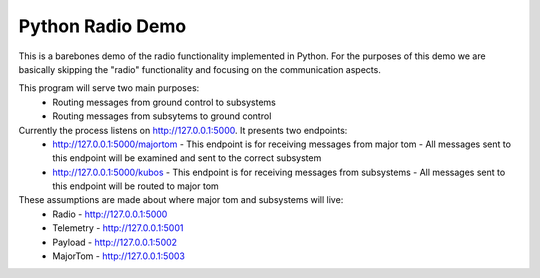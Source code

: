 Python Radio Demo
===========================

This is a barebones demo of the radio functionality implemented in Python. For
the purposes of this demo we are basically skipping the "radio" functionality
and focusing on the communication aspects.

This program will serve two main purposes:
 - Routing messages from ground control to subsystems
 - Routing messages from subsytems to ground control


Currently the process listens on http://127.0.0.1:5000. It presents two endpoints:
 - http://127.0.0.1:5000/majortom
   - This endpoint is for receiving messages from major tom
   - All messages sent to this endpoint will be examined and sent to the correct subsystem
 - http://127.0.0.1:5000/kubos
   - This endpoint is for receiving messages from subsystems
   - All messages sent to this endpoint will be routed to major tom

These assumptions are made about where major tom and subsystems will live:
 - Radio - http://127.0.0.1:5000
 - Telemetry - http://127.0.0.1:5001
 - Payload - http://127.0.0.1:5002
 - MajorTom - http://127.0.0.1:5003
